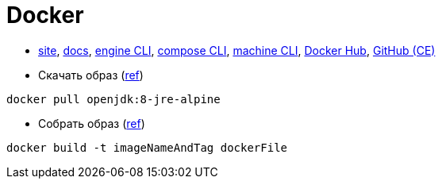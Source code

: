 = Docker

* https://www.docker.com/[site],
https://docs.docker.com/[docs],
https://docs.docker.com/engine/reference/commandline/cli/[engine CLI],
https://docs.docker.com/compose/reference/overview/[compose CLI],
https://docs.docker.com/machine/reference/[machine CLI],
https://hub.docker.com/[Docker Hub],
https://github.com/docker/docker-ce[GitHub (CE)]

* Скачать образ (https://docs.docker.com/engine/reference/commandline/pull/[ref])
```
docker pull openjdk:8-jre-alpine
```

* Собрать образ (https://docs.docker.com/engine/reference/commandline/build/[ref])
```
docker build -t imageNameAndTag dockerFile
```
